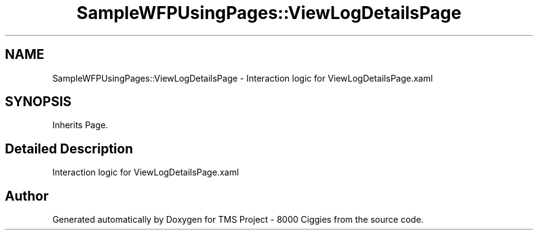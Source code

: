.TH "SampleWFPUsingPages::ViewLogDetailsPage" 3 "Fri Nov 22 2019" "Version 3.0" "TMS Project - 8000 Ciggies" \" -*- nroff -*-
.ad l
.nh
.SH NAME
SampleWFPUsingPages::ViewLogDetailsPage \- Interaction logic for ViewLogDetailsPage\&.xaml  

.SH SYNOPSIS
.br
.PP
.PP
Inherits Page\&.
.SH "Detailed Description"
.PP 
Interaction logic for ViewLogDetailsPage\&.xaml 



.SH "Author"
.PP 
Generated automatically by Doxygen for TMS Project - 8000 Ciggies from the source code\&.
